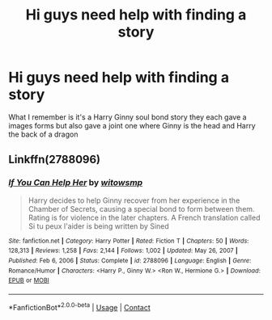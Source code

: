 #+TITLE: Hi guys need help with finding a story

* Hi guys need help with finding a story
:PROPERTIES:
:Author: YumeKanaSakura
:Score: 4
:DateUnix: 1619171784.0
:DateShort: 2021-Apr-23
:FlairText: What's That Fic?
:END:
What I remember is it's a Harry Ginny soul bond story they each gave a images forms but also gave a joint one where Ginny is the head and Harry the back of a dragon


** Linkffn(2788096)
:PROPERTIES:
:Author: Omeganian
:Score: 3
:DateUnix: 1619174006.0
:DateShort: 2021-Apr-23
:END:

*** [[https://www.fanfiction.net/s/2788096/1/][*/If You Can Help Her/*]] by [[https://www.fanfiction.net/u/983103/witowsmp][/witowsmp/]]

#+begin_quote
  Harry decides to help Ginny recover from her experience in the Chamber of Secrets, causing a special bond to form between them. Rating is for violence in the later chapters. A French translation called Si tu peux l'aider is being written by Sined
#+end_quote

^{/Site/:} ^{fanfiction.net} ^{*|*} ^{/Category/:} ^{Harry} ^{Potter} ^{*|*} ^{/Rated/:} ^{Fiction} ^{T} ^{*|*} ^{/Chapters/:} ^{50} ^{*|*} ^{/Words/:} ^{128,313} ^{*|*} ^{/Reviews/:} ^{1,258} ^{*|*} ^{/Favs/:} ^{2,144} ^{*|*} ^{/Follows/:} ^{1,002} ^{*|*} ^{/Updated/:} ^{May} ^{26,} ^{2007} ^{*|*} ^{/Published/:} ^{Feb} ^{6,} ^{2006} ^{*|*} ^{/Status/:} ^{Complete} ^{*|*} ^{/id/:} ^{2788096} ^{*|*} ^{/Language/:} ^{English} ^{*|*} ^{/Genre/:} ^{Romance/Humor} ^{*|*} ^{/Characters/:} ^{<Harry} ^{P.,} ^{Ginny} ^{W.>} ^{<Ron} ^{W.,} ^{Hermione} ^{G.>} ^{*|*} ^{/Download/:} ^{[[http://www.ff2ebook.com/old/ffn-bot/index.php?id=2788096&source=ff&filetype=epub][EPUB]]} ^{or} ^{[[http://www.ff2ebook.com/old/ffn-bot/index.php?id=2788096&source=ff&filetype=mobi][MOBI]]}

--------------

*FanfictionBot*^{2.0.0-beta} | [[https://github.com/FanfictionBot/reddit-ffn-bot/wiki/Usage][Usage]] | [[https://www.reddit.com/message/compose?to=tusing][Contact]]
:PROPERTIES:
:Author: FanfictionBot
:Score: 1
:DateUnix: 1619174027.0
:DateShort: 2021-Apr-23
:END:
